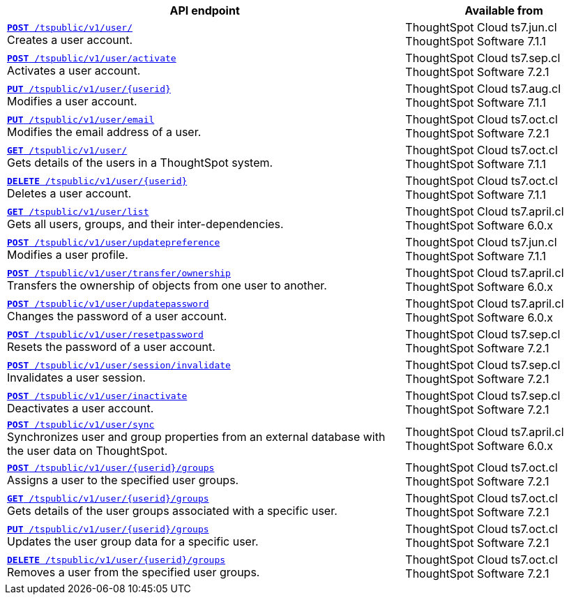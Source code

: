 

[div tableContainer]
--
[width="100%" cols="2,1"]
[options='header']
|=====
|API endpoint| Available from
|`xref:user-api.adoc#create-user[**POST** /tspublic/v1/user/]` +
Creates a user account. |ThoughtSpot Cloud [version noBackground]#ts7.jun.cl# +
ThoughtSpot Software [version noBackground]#7.1.1#
|`xref:user-api.adoc#activate-user[**POST** /tspublic/v1/user/activate]` +
Activates a user account.|ThoughtSpot Cloud [version noBackground]#ts7.sep.cl# +
ThoughtSpot Software [version noBackground]#7.2.1#
|`xref:user-api.adoc#update-user[*PUT* /tspublic/v1/user/{userid}]` +
Modifies a user account.|ThoughtSpot Cloud [version noBackground]#ts7.aug.cl# +
ThoughtSpot Software [version noBackground]#7.1.1#
|`xref:user-api.adoc#addEmail[**PUT** /tspublic/v1/user/email]` +
Modifies the email address of a user.|ThoughtSpot Cloud [version noBackground]#ts7.oct.cl# +
ThoughtSpot Software [version noBackground]#7.2.1#
|`xref:user-api.adoc#get-user-details[*GET* /tspublic/v1/user/]` +
Gets details of the users in a ThoughtSpot system.|ThoughtSpot Cloud [version noBackground]#ts7.oct.cl# +
ThoughtSpot Software [version noBackground]#7.1.1#
|`xref:user-api.adoc#delete-user[*DELETE* /tspublic/v1/user/{userid}]` +
Deletes a user account.|ThoughtSpot Cloud [version noBackground]#ts7.oct.cl# +
ThoughtSpot Software [version noBackground]#7.1.1#
|`xref:user-api.adoc#user-list[*GET* /tspublic/v1/user/list]` +
Gets all users, groups, and their inter-dependencies.|ThoughtSpot Cloud [version noBackground]#ts7.april.cl# +
ThoughtSpot Software [version noBackground]#6.0.x#
|`xref:user-api.adoc#updatepreference-api[**POST** /tspublic/v1/user/updatepreference]` +
Modifies a user profile.|ThoughtSpot Cloud [version noBackground]#ts7.jun.cl# +
ThoughtSpot Software [version noBackground]#7.1.1#
|`xref:user-api.adoc#transfer-ownership[**POST** /tspublic/v1/user/transfer/ownership]` +
Transfers the ownership of objects from one user to another.|ThoughtSpot Cloud [version noBackground]#ts7.april.cl# +
ThoughtSpot Software [version noBackground]#6.0.x#
|`xref:user-api.adoc#change-pwd[**POST** /tspublic/v1/user/updatepassword]` +
Changes the password of a user account.|ThoughtSpot Cloud [version noBackground]#ts7.april.cl# +
ThoughtSpot Software [version noBackground]#6.0.x#
|`xref:user-api.adoc#resetpassword[**POST** /tspublic/v1/user/resetpassword]` +
Resets the password of a user account.|ThoughtSpot Cloud [version noBackground]#ts7.sep.cl# +
ThoughtSpot Software [version noBackground]#7.2.1#
|`xref:user-api.adoc#invalidate-user-session[**POST** /tspublic/v1/user/session/invalidate]` +
Invalidates a user session.|ThoughtSpot Cloud [version noBackground]#ts7.sep.cl# +
ThoughtSpot Software [version noBackground]#7.2.1#
|`xref:user-api.adoc#deactivate-user[**POST** /tspublic/v1/user/inactivate]` +
Deactivates a user account.|ThoughtSpot Cloud [version noBackground]#ts7.sep.cl# +
ThoughtSpot Software [version noBackground]#7.2.1#
|`xref:user-api.adoc#user-sync[**POST** /tspublic/v1/user/sync]` +
Synchronizes user and group properties from an external database with the user data on ThoughtSpot.|ThoughtSpot Cloud [version noBackground]#ts7.april.cl# +
ThoughtSpot Software [version noBackground]#6.0.x#
|`xref:user-api.adoc#assignUserToGroups[**POST** /tspublic/v1/user/{userid}/groups]` +
Assigns a user to the specified user groups.|ThoughtSpot Cloud [version noBackground]#ts7.oct.cl# +
ThoughtSpot Software [version noBackground]#7.2.1#
|`xref:user-api.adoc#getGroupsUser[**GET** /tspublic/v1/user/{userid}/groups]` +
Gets details of the user groups associated with a specific user.|ThoughtSpot Cloud [version noBackground]#ts7.oct.cl# +
ThoughtSpot Software [version noBackground]#7.2.1#
|`xref:user-api.adoc#editGroupsforUser[**PUT** /tspublic/v1/user/{userid}/groups]` +
Updates the user group data for a specific user.|ThoughtSpot Cloud [version noBackground]#ts7.oct.cl# +
ThoughtSpot Software [version noBackground]#7.2.1#
|`xref:user-api.adoc#removeUserGroupAssoc[**DELETE** /tspublic/v1/user/{userid}/groups]` +
Removes a user from the specified user groups.|ThoughtSpot Cloud [version noBackground]#ts7.oct.cl# +
ThoughtSpot Software [version noBackground]#7.2.1#
|=====
--
////
--
`xref:user-api.adoc#create-user[*POST* /tspublic/v1/user/]` 

+++<p class="divider">Creates a user account. </p>+++

`xref:user-api.adoc#activate-user[**POST** /tspublic/v1/user/activate]` 

+++<p class="divider">Activates a user account.</p>+++

`xref:user-api.adoc#update-user[*PUT* /tspublic/v1/user/{userid}]`  

+++<p class="divider">Modifies a user account.</p>+++

`xref:user-api.adoc#addEmail[**PUT** /tspublic/v1/user/email]` 

+++<p class="divider">Modifies the email address of a user. </p>+++

`xref:user-api.adoc#get-user-details[*GET* /tspublic/v1/user/]`

+++<p class="divider">Gets details of the users in a ThoughtSpot system. </p>+++

`xref:user-api.adoc#delete-user[*DELETE* /tspublic/v1/user/{userid}]`

+++<p class="divider">Deletes a user account.</p>+++

`xref:user-api.adoc#user-list[*GET* /tspublic/v1/user/list]`

+++<p class="divider">Gets all users, groups, and their inter-dependencies.</p>+++

`xref:user-api.adoc#updatepreference-api[**POST** /tspublic/v1/user/updatepreference]`

+++<p class="divider">Modifies a user profile.</p>+++

`xref:user-api.adoc#transfer-ownership[**POST** /tspublic/v1/user/transfer/ownership]`  

+++<p class="divider">Transfers the ownership of objects from one user to another. </p>+++

`xref:user-api.adoc#change-pwd[**POST** /tspublic/v1/user/updatepassword]`

+++<p class="divider">Changes the password of a user account. </p>+++

`xref:user-api.adoc#resetpassword[**POST** /tspublic/v1/user/resetpassword]`

+++<p class="divider">Resets the password of a user account. </p>+++

`xref:user-api.adoc#invalidate-user-session[**POST** /tspublic/v1/user/session/invalidate]` 

+++<p class="divider">Invalidates a user session. </p>+++

`xref:user-api.adoc#deactivate-user[**POST** /tspublic/v1/user/inactivate]`  

+++<p class="divider">Deactivates a user account.</p>+++

`xref:user-api.adoc#user-sync[**POST** /tspublic/v1/user/sync]`

+++<p class="divider">Synchronizes user and group properties from an external database with the user data on ThoughtSpot. </p>+++

`xref:user-api.adoc#assignUserToGroups [**POST** /tspublic/v1/user/{userid}/groups]` 

+++<p class="divider">Assigns a user to the specified user groups. </p>+++

`xref:user-api.adoc#getGroupsUser [**GET** /tspublic/v1/user/{userid}/groups]` 

+++<p class="divider">Gets details of the user groups associated with a specific user. </p>+++

`xref:user-api.adoc#editGroupsforUser[**PUT** /tspublic/v1/user/{userid}/groups]`  

+++<p class="divider">Updates the user group data for a specific user. </p>+++

`xref:user-api.adoc#removeUserGroupAssoc[**DELETE** /tspublic/v1/user/{userid}/groups]`

+++<p class="divider">Removes a user from the specified user groups.</p>+++
--
////